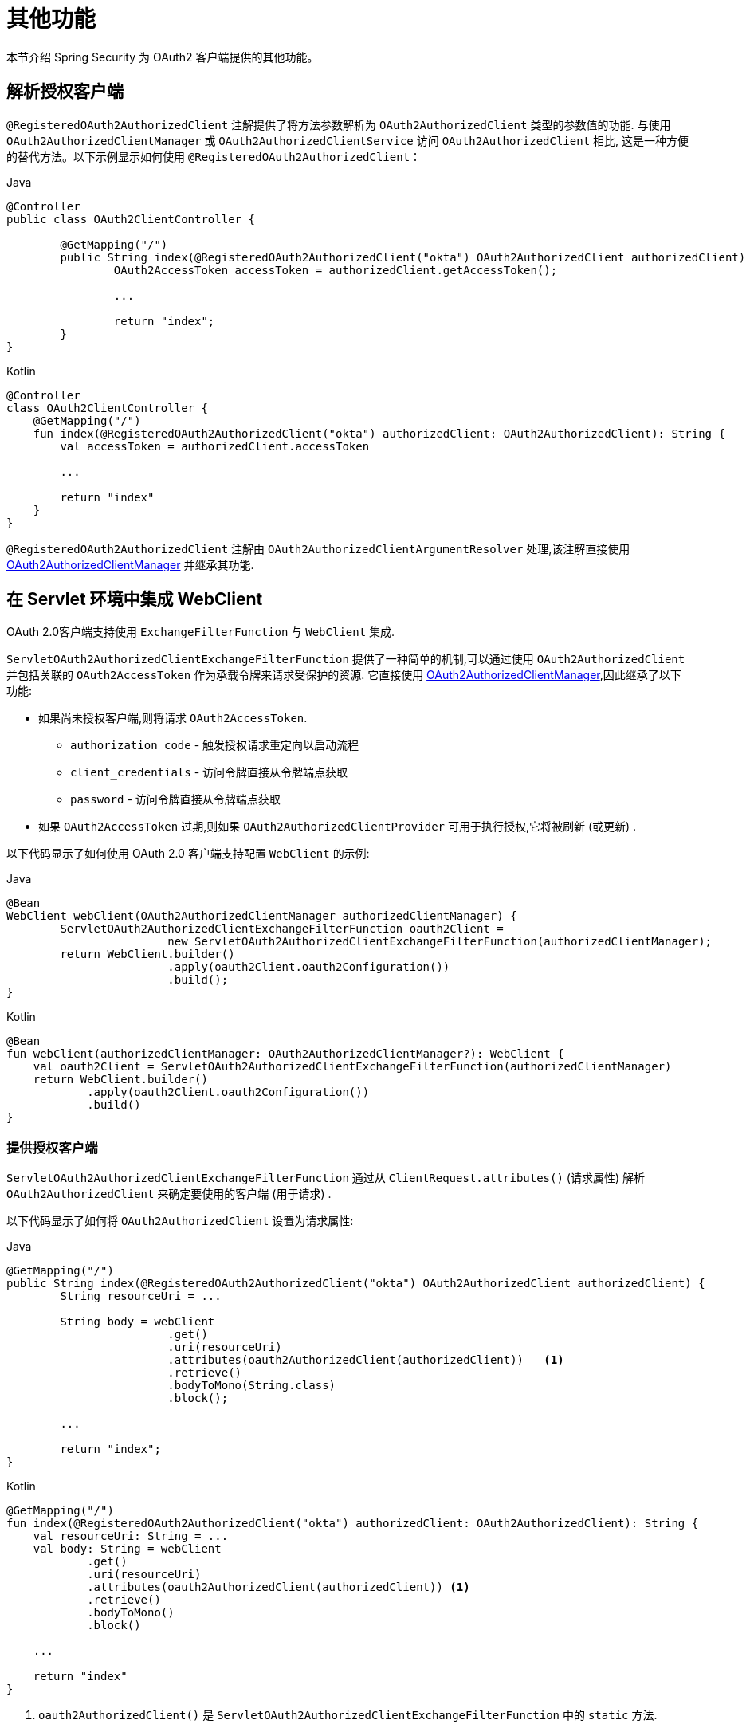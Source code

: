 [[servlet-oauth2Client-additional-features]]
= 其他功能

本节介绍 Spring Security 为 OAuth2 客户端提供的其他功能。

[[servlet-oauth2Client-registered-authorized-client]]
== 解析授权客户端

`@RegisteredOAuth2AuthorizedClient` 注解提供了将方法参数解析为 `OAuth2AuthorizedClient` 类型的参数值的功能.  与使用 `OAuth2AuthorizedClientManager` 或 `OAuth2AuthorizedClientService` 访问 `OAuth2AuthorizedClient` 相比,
这是一种方便的替代方法。以下示例显示如何使用 `@RegisteredOAuth2AuthorizedClient`：

====
.Java
[source,java,role="primary"]
----
@Controller
public class OAuth2ClientController {

	@GetMapping("/")
	public String index(@RegisteredOAuth2AuthorizedClient("okta") OAuth2AuthorizedClient authorizedClient) {
		OAuth2AccessToken accessToken = authorizedClient.getAccessToken();

		...

		return "index";
	}
}
----

.Kotlin
[source,kotlin,role="secondary"]
----
@Controller
class OAuth2ClientController {
    @GetMapping("/")
    fun index(@RegisteredOAuth2AuthorizedClient("okta") authorizedClient: OAuth2AuthorizedClient): String {
        val accessToken = authorizedClient.accessToken

        ...

        return "index"
    }
}
----
====

`@RegisteredOAuth2AuthorizedClient` 注解由 `OAuth2AuthorizedClientArgumentResolver` 处理,该注解直接使用<<servlet-oauth2Client-authorized-manager-provider, OAuth2AuthorizedClientManager>> 并继承其功能.



[[servlet-oauth2Client-webclient-servlet]]
== 在 Servlet 环境中集成 WebClient

OAuth 2.0客户端支持使用 `ExchangeFilterFunction` 与 `WebClient` 集成.

`ServletOAuth2AuthorizedClientExchangeFilterFunction` 提供了一种简单的机制,可以通过使用 `OAuth2AuthorizedClient` 并包括关联的 `OAuth2AccessToken` 作为承载令牌来请求受保护的资源.  它直接使用 <<servlet-oauth2Client-authorized-manager-provider, OAuth2AuthorizedClientManager>>,因此继承了以下功能:

* 如果尚未授权客户端,则将请求 `OAuth2AccessToken`.
** `authorization_code` - 触发授权请求重定向以启动流程
** `client_credentials` - 访问令牌直接从令牌端点获取
** `password` - 访问令牌直接从令牌端点获取
* 如果 `OAuth2AccessToken` 过期,则如果 `OAuth2AuthorizedClientProvider` 可用于执行授权,它将被刷新 (或更新) .

以下代码显示了如何使用 OAuth 2.0 客户端支持配置 `WebClient` 的示例:

====
.Java
[source,java,role="primary"]
----
@Bean
WebClient webClient(OAuth2AuthorizedClientManager authorizedClientManager) {
	ServletOAuth2AuthorizedClientExchangeFilterFunction oauth2Client =
			new ServletOAuth2AuthorizedClientExchangeFilterFunction(authorizedClientManager);
	return WebClient.builder()
			.apply(oauth2Client.oauth2Configuration())
			.build();
}
----

.Kotlin
[source,kotlin,role="secondary"]
----
@Bean
fun webClient(authorizedClientManager: OAuth2AuthorizedClientManager?): WebClient {
    val oauth2Client = ServletOAuth2AuthorizedClientExchangeFilterFunction(authorizedClientManager)
    return WebClient.builder()
            .apply(oauth2Client.oauth2Configuration())
            .build()
}
----
====


=== 提供授权客户端

`ServletOAuth2AuthorizedClientExchangeFilterFunction` 通过从 `ClientRequest.attributes()`  (请求属性) 解析 `OAuth2AuthorizedClient` 来确定要使用的客户端 (用于请求) .

以下代码显示了如何将 `OAuth2AuthorizedClient` 设置为请求属性:

====
.Java
[source,java,role="primary"]
----
@GetMapping("/")
public String index(@RegisteredOAuth2AuthorizedClient("okta") OAuth2AuthorizedClient authorizedClient) {
	String resourceUri = ...

	String body = webClient
			.get()
			.uri(resourceUri)
			.attributes(oauth2AuthorizedClient(authorizedClient))   <1>
			.retrieve()
			.bodyToMono(String.class)
			.block();

	...

	return "index";
}
----

.Kotlin
[source,kotlin,role="secondary"]
----
@GetMapping("/")
fun index(@RegisteredOAuth2AuthorizedClient("okta") authorizedClient: OAuth2AuthorizedClient): String {
    val resourceUri: String = ...
    val body: String = webClient
            .get()
            .uri(resourceUri)
            .attributes(oauth2AuthorizedClient(authorizedClient)) <1>
            .retrieve()
            .bodyToMono()
            .block()

    ...

    return "index"
}
----
<1> `oauth2AuthorizedClient()` 是 `ServletOAuth2AuthorizedClientExchangeFilterFunction` 中的 `static` 方法.
====

以下代码显示了如何将 `ClientRegistration.getRegistrationId()` 设置为请求属性:

====
.Java
[source,java,role="primary"]
----
@GetMapping("/")
public String index() {
	String resourceUri = ...

	String body = webClient
			.get()
			.uri(resourceUri)
			.attributes(clientRegistrationId("okta"))   <1>
			.retrieve()
			.bodyToMono(String.class)
			.block();

	...

	return "index";
}
----

.Kotlin
[source,kotlin,role="secondary"]
----
@GetMapping("/")
fun index(): String {
    val resourceUri: String = ...

    val body: String = webClient
            .get()
            .uri(resourceUri)
            .attributes(clientRegistrationId("okta"))  <1>
            .retrieve()
            .bodyToMono()
            .block()

    ...

    return "index"
}
----
<1> `clientRegistrationId()` 是 `ServletOAuth2AuthorizedClientExchangeFilterFunction` 中的 `static` 方法.
====

=== 默认授权客户端

如果未提供 `OAuth2AuthorizedClient` 或 `ClientRegistration.getRegistrationId()` 作为请求属性,则 `ServletOAuth2AuthorizedClientExchangeFilterFunction` 可以根据其配置确定要使用的默认客户端.

如果配置了 `setDefaultOAuth2AuthorizedClient(true)` 且用户已使用 `HttpSecurity.oauth2Login()` 进行了身份验证,则使用与当前 `OAuth2AuthenticationToken` 关联的 `OAuth2AccessToken`.

以下代码显示了特定的配置:

====
.Java
[source,java,role="primary"]
----
@Bean
WebClient webClient(OAuth2AuthorizedClientManager authorizedClientManager) {
	ServletOAuth2AuthorizedClientExchangeFilterFunction oauth2Client =
			new ServletOAuth2AuthorizedClientExchangeFilterFunction(authorizedClientManager);
	oauth2Client.setDefaultOAuth2AuthorizedClient(true);
	return WebClient.builder()
			.apply(oauth2Client.oauth2Configuration())
			.build();
}
----

.Kotlin
[source,kotlin,role="secondary"]
----
@Bean
fun webClient(authorizedClientManager: OAuth2AuthorizedClientManager?): WebClient {
    val oauth2Client = ServletOAuth2AuthorizedClientExchangeFilterFunction(authorizedClientManager)
    oauth2Client.setDefaultOAuth2AuthorizedClient(true)
    return WebClient.builder()
            .apply(oauth2Client.oauth2Configuration())
            .build()
}
----
====

[WARNING]
====
建议谨慎使用此功能,因为所有 HTTP 请求都会收到访问令牌.
====

或者,如果 `setDefaultClientRegistrationId("okta")` 配置了有效的 `ClientRegistration`,则使用与 `OAuth2AuthorizedClient` 关联的 `OAuth2AccessToken`.

以下代码显示了特定的配置:

====
.Java
[source,java,role="primary"]
----
@Bean
WebClient webClient(OAuth2AuthorizedClientManager authorizedClientManager) {
	ServletOAuth2AuthorizedClientExchangeFilterFunction oauth2Client =
			new ServletOAuth2AuthorizedClientExchangeFilterFunction(authorizedClientManager);
	oauth2Client.setDefaultClientRegistrationId("okta");
	return WebClient.builder()
			.apply(oauth2Client.oauth2Configuration())
			.build();
}
----

.Kotlin
[source,kotlin,role="secondary"]
----
@Bean
fun webClient(authorizedClientManager: OAuth2AuthorizedClientManager?): WebClient {
    val oauth2Client = ServletOAuth2AuthorizedClientExchangeFilterFunction(authorizedClientManager)
    oauth2Client.setDefaultClientRegistrationId("okta")
    return WebClient.builder()
            .apply(oauth2Client.oauth2Configuration())
            .build()
}
----
====

[WARNING]
====
建议谨慎使用此功能,因为所有 HTTP 请求都会收到访问令牌.
====